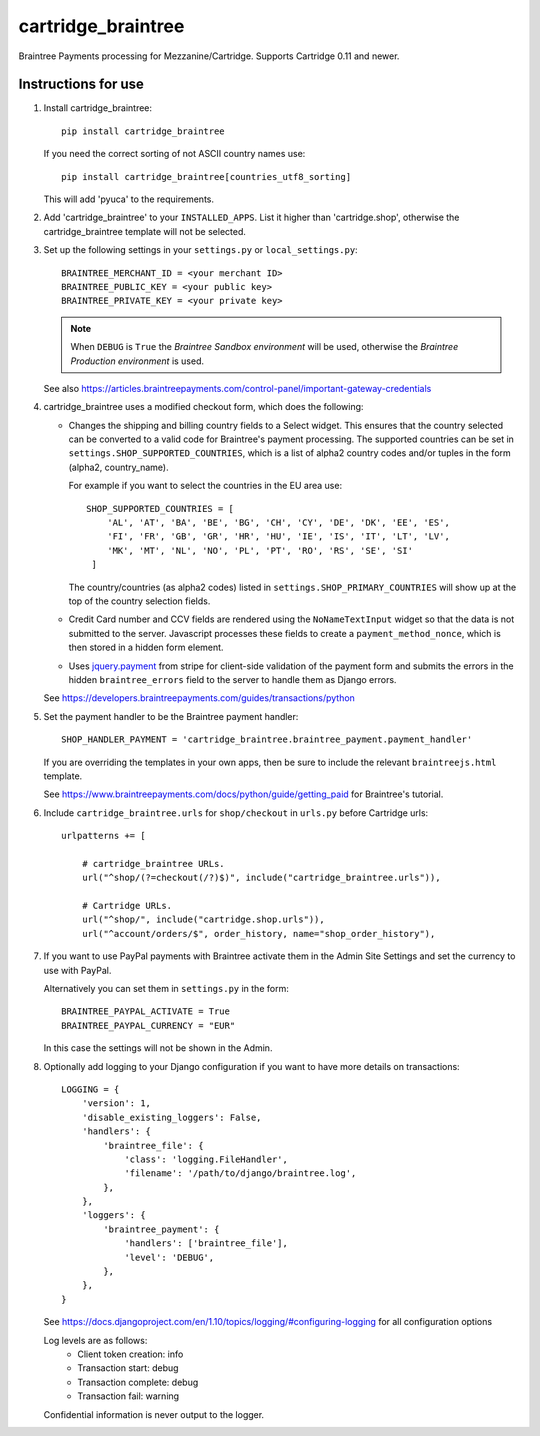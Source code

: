 cartridge_braintree
===================

Braintree Payments processing for Mezzanine/Cartridge.
Supports Cartridge 0.11 and newer.

Instructions for use
--------------------

1. Install cartridge_braintree::

      pip install cartridge_braintree

   If you need the correct sorting of not ASCII country names use::

      pip install cartridge_braintree[countries_utf8_sorting]

   This will add 'pyuca' to the requirements.

2. Add 'cartridge_braintree' to your ``INSTALLED_APPS``. List it higher than
   'cartridge.shop', otherwise the cartridge_braintree template will
   not be selected.

3. Set up the following settings in your ``settings.py`` or ``local_settings.py``::

      BRAINTREE_MERCHANT_ID = <your merchant ID>
      BRAINTREE_PUBLIC_KEY = <your public key>
      BRAINTREE_PRIVATE_KEY = <your private key>

   .. Note::
      When ``DEBUG`` is ``True`` the *Braintree Sandbox environment* will be
      used, otherwise the *Braintree Production environment* is used.

   See also
   https://articles.braintreepayments.com/control-panel/important-gateway-credentials

4. cartridge_braintree uses a modified checkout form, which does the following:

   - Changes the shipping and billing country fields to a Select
     widget. This ensures that the country selected can be converted to
     a valid code for Braintree's payment processing.
     The supported countries can be set in ``settings.SHOP_SUPPORTED_COUNTRIES``,
     which is a list of alpha2 country codes and/or tuples in the form
     (alpha2, country_name).

     For example if you want to select the countries in the EU area use::

        SHOP_SUPPORTED_COUNTRIES = [
            'AL', 'AT', 'BA', 'BE', 'BG', 'CH', 'CY', 'DE', 'DK', 'EE', 'ES',
            'FI', 'FR', 'GB', 'GR', 'HR', 'HU', 'IE', 'IS', 'IT', 'LT', 'LV',
            'MK', 'MT', 'NL', 'NO', 'PL', 'PT', 'RO', 'RS', 'SE', 'SI'
         ]

     The country/countries (as alpha2 codes) listed in
     ``settings.SHOP_PRIMARY_COUNTRIES`` will show up at the top of the
     country selection fields.

   - Credit Card number and CCV fields are rendered using the
     ``NoNameTextInput`` widget so that the data is not submitted to the
     server. Javascript processes these fields to create a
     ``payment_method_nonce``, which is then stored in a hidden form
     element.

   - Uses `jquery.payment <https://github.com/stripe/jquery.payment>`_ from stripe
     for client-side validation of the payment form and submits the errors in the
     hidden ``braintree_errors`` field to the server to handle them as Django errors.

   See
   https://developers.braintreepayments.com/guides/transactions/python

5. Set the payment handler to be the Braintree payment handler::

      SHOP_HANDLER_PAYMENT = 'cartridge_braintree.braintree_payment.payment_handler'

   If you are overriding the templates in your own apps, then be sure to
   include the relevant ``braintreejs.html`` template.

   See https://www.braintreepayments.com/docs/python/guide/getting_paid
   for Braintree's tutorial.

6. Include ``cartridge_braintree.urls`` for ``shop/checkout`` in ``urls.py``
   before Cartridge urls::

      urlpatterns += [

          # cartridge_braintree URLs.
          url("^shop/(?=checkout(/?)$)", include("cartridge_braintree.urls")),

          # Cartridge URLs.
          url("^shop/", include("cartridge.shop.urls")),
          url("^account/orders/$", order_history, name="shop_order_history"),

7. If you want to use PayPal payments with Braintree activate them in
   the Admin Site Settings and set the currency to use with PayPal.

   Alternatively you can set them in ``settings.py`` in the form::

      BRAINTREE_PAYPAL_ACTIVATE = True
      BRAINTREE_PAYPAL_CURRENCY = "EUR"

   In this case the settings will not be shown in the Admin.

8. Optionally add logging to your Django configuration if you want to have more details
   on transactions::

     LOGGING = {
         'version': 1,
         'disable_existing_loggers': False,
         'handlers': {
             'braintree_file': {
                 'class': 'logging.FileHandler',
                 'filename': '/path/to/django/braintree.log',
             },
         },
         'loggers': {
             'braintree_payment': {
                 'handlers': ['braintree_file'],
                 'level': 'DEBUG',
             },
         },
     }

   See https://docs.djangoproject.com/en/1.10/topics/logging/#configuring-logging for all
   configuration options

   Log levels are as follows:
    - Client token creation: info
    - Transaction start: debug
    - Transaction complete: debug
    - Transaction fail: warning

   Confidential information is never output to the logger.
